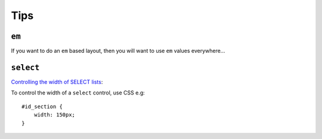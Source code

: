 Tips
****

``em``
======

If you want to do an ``em`` based layout, then you will want to use ``em``
values everywhere...

``select``
==========

`Controlling the width of SELECT lists`_:

To control the width of a ``select`` control, use CSS e.g:

::

  #id_section {
      width: 150px;
  }


.. _`Controlling the width of SELECT lists`: http://www.eskimo.net/~bloo/indexdot/html/topics/selectwidth.htm
